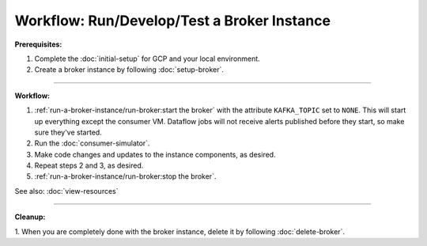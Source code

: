 Workflow: Run/Develop/Test a Broker Instance
============================================

**Prerequisites:**

1. Complete the :doc:`initial-setup` for GCP and your local environment.
2. Create a broker instance by following :doc:`setup-broker`.

--------------

**Workflow:**

1. :ref:`run-a-broker-instance/run-broker:start the broker` with the attribute
   ``KAFKA_TOPIC`` set to ``NONE``. This will start up everything except
   the consumer VM. Dataflow jobs will not receive alerts published before
   they start, so make sure they've started.
2. Run the :doc:`consumer-simulator`.
3. Make code changes and updates to the instance components, as desired.
4. Repeat steps 2 and 3, as desired.
5. :ref:`run-a-broker-instance/run-broker:stop the broker`.

See also: :doc:`view-resources`

--------------

**Cleanup:**

1. When you are completely done with the broker instance,
delete it by following :doc:`delete-broker`.

